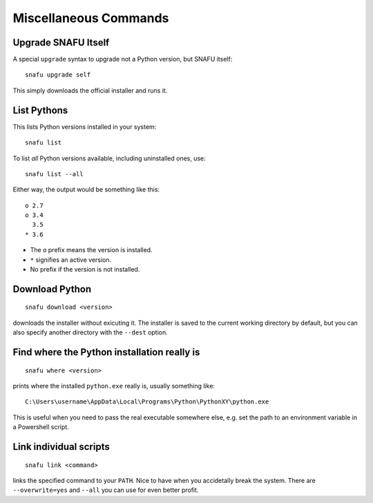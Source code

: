 .. _misc:

======================
Miscellaneous Commands
======================

Upgrade SNAFU Itself
====================

A special ``upgrade`` syntax to upgrade not a Python version, but SNAFU
itself::

    snafu upgrade self

This simply downloads the official installer and runs it.


.. _list:

List Pythons
============

This lists Python versions installed in your system::

    snafu list

To list *all* Python versions available, including uninstalled ones, use::

    snafu list --all

Either way, the output would be something like this::

    o 2.7
    o 3.4
      3.5
    * 3.6

* The ``o`` prefix means the version is installed.
* ``*`` signifies an active version.
* No prefix if the version is not installed.


Download Python
===============

::

    snafu download <version>

downloads the installer without exicuting it. The installer is saved to the
current working directory by default, but you can also specify another
directory with the ``--dest`` option.


Find where the Python installation really is
============================================

::

    snafu where <version>

prints where the installed ``python.exe`` really is, usually something
like::

    C:\Users\username\AppData\Local\Programs\Python\PythonXY\python.exe

This is useful when you need to pass the real executable somewhere else, e.g.
set the path to an environment variable in a Powershell script.


Link individual scripts
=======================

::

    snafu link <command>

links the specified command to your ``PATH``. Nice to have when you accidetally
break the system. There are ``--overwrite=yes`` and ``--all`` you can use for
even better profit.
